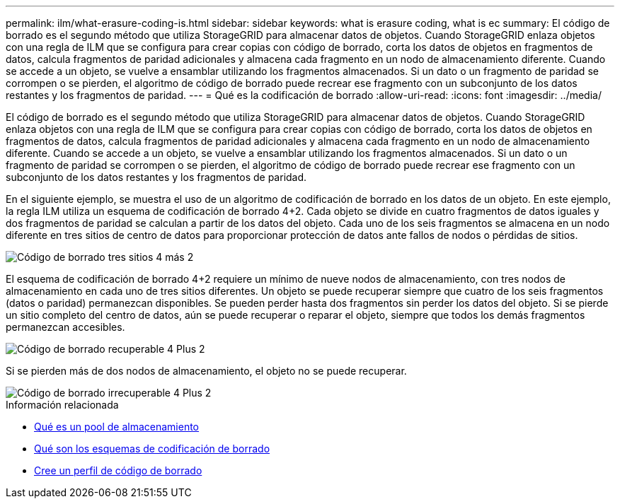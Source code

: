 ---
permalink: ilm/what-erasure-coding-is.html 
sidebar: sidebar 
keywords: what is erasure coding, what is ec 
summary: El código de borrado es el segundo método que utiliza StorageGRID para almacenar datos de objetos. Cuando StorageGRID enlaza objetos con una regla de ILM que se configura para crear copias con código de borrado, corta los datos de objetos en fragmentos de datos, calcula fragmentos de paridad adicionales y almacena cada fragmento en un nodo de almacenamiento diferente. Cuando se accede a un objeto, se vuelve a ensamblar utilizando los fragmentos almacenados. Si un dato o un fragmento de paridad se corrompen o se pierden, el algoritmo de código de borrado puede recrear ese fragmento con un subconjunto de los datos restantes y los fragmentos de paridad. 
---
= Qué es la codificación de borrado
:allow-uri-read: 
:icons: font
:imagesdir: ../media/


[role="lead"]
El código de borrado es el segundo método que utiliza StorageGRID para almacenar datos de objetos. Cuando StorageGRID enlaza objetos con una regla de ILM que se configura para crear copias con código de borrado, corta los datos de objetos en fragmentos de datos, calcula fragmentos de paridad adicionales y almacena cada fragmento en un nodo de almacenamiento diferente. Cuando se accede a un objeto, se vuelve a ensamblar utilizando los fragmentos almacenados. Si un dato o un fragmento de paridad se corrompen o se pierden, el algoritmo de código de borrado puede recrear ese fragmento con un subconjunto de los datos restantes y los fragmentos de paridad.

En el siguiente ejemplo, se muestra el uso de un algoritmo de codificación de borrado en los datos de un objeto. En este ejemplo, la regla ILM utiliza un esquema de codificación de borrado 4+2. Cada objeto se divide en cuatro fragmentos de datos iguales y dos fragmentos de paridad se calculan a partir de los datos del objeto. Cada uno de los seis fragmentos se almacena en un nodo diferente en tres sitios de centro de datos para proporcionar protección de datos ante fallos de nodos o pérdidas de sitios.

image::../media/ec_three_sites_4_plus_2.png[Código de borrado tres sitios 4 más 2]

El esquema de codificación de borrado 4+2 requiere un mínimo de nueve nodos de almacenamiento, con tres nodos de almacenamiento en cada uno de tres sitios diferentes. Un objeto se puede recuperar siempre que cuatro de los seis fragmentos (datos o paridad) permanezcan disponibles. Se pueden perder hasta dos fragmentos sin perder los datos del objeto. Si se pierde un sitio completo del centro de datos, aún se puede recuperar o reparar el objeto, siempre que todos los demás fragmentos permanezcan accesibles.

image::../media/ec_recoverable_4_plus_2.png[Código de borrado recuperable 4 Plus 2]

Si se pierden más de dos nodos de almacenamiento, el objeto no se puede recuperar.

image::../media/ec_unrecoverable_4_plus_2.png[Código de borrado irrecuperable 4 Plus 2]

.Información relacionada
* xref:what-storage-pool-is.adoc[Qué es un pool de almacenamiento]
* xref:what-erasure-coding-schemes-are.adoc[Qué son los esquemas de codificación de borrado]
* xref:creating-erasure-coding-profile.adoc[Cree un perfil de código de borrado]

